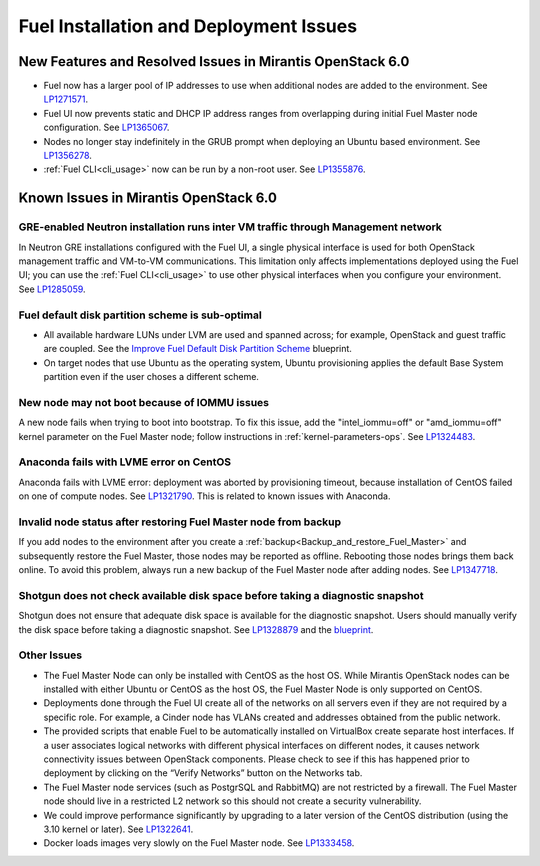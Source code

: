 
.. _fuel-install.rst:

Fuel Installation and Deployment Issues
=======================================

New Features and Resolved Issues in Mirantis OpenStack 6.0
----------------------------------------------------------

* Fuel now has a larger pool of IP addresses to use
  when additional nodes are added to the environment.
  See `LP1271571 <https://bugs.launchpad.net/fuel/+bug/1271571>`_.

* Fuel UI now prevents static and DHCP IP address ranges
  from overlapping during initial Fuel Master node configuration.
  See `LP1365067 <https://bugs.launchpad.net/bugs/1365067>`_.

* Nodes no longer stay indefinitely in the GRUB prompt
  when deploying an Ubuntu based environment.
  See `LP1356278 <https://bugs.launchpad.net/bugs/1356278>`_.

* :ref:`Fuel CLI<cli_usage>` now can be run by a non-root user.
  See `LP1355876 <https://bugs.launchpad.net/bugs/1355876>`_.

Known Issues in Mirantis OpenStack 6.0
--------------------------------------

GRE-enabled Neutron installation runs inter VM traffic through Management network
+++++++++++++++++++++++++++++++++++++++++++++++++++++++++++++++++++++++++++++++++

In Neutron GRE installations configured with the Fuel UI,
a single physical interface is used
for both OpenStack management traffic and VM-to-VM communications.
This limitation only affects implementations deployed using the Fuel UI;
you can use the :ref:`Fuel CLI<cli_usage>` to use other physical interfaces
when you configure your environment.
See `LP1285059 <https://bugs.launchpad.net/fuel/+bug/1285059>`_.

Fuel default disk partition scheme is sub-optimal
+++++++++++++++++++++++++++++++++++++++++++++++++

* All available hardware LUNs under LVM are used and spanned across;
  for example, OpenStack and guest traffic are coupled.
  See the
  `Improve Fuel Default Disk Partition Scheme
  <https://blueprints.launchpad.net/fuel/+spec/improve-fuel-default-disk-partition-scheme>`_ blueprint.

* On target nodes that use Ubuntu as the operating system,
  Ubuntu provisioning applies the default Base System partition
  even if the user choses a different scheme.

New node may not boot because of IOMMU issues
+++++++++++++++++++++++++++++++++++++++++++++

A new node fails when trying to boot into bootstrap.
To fix this issue,
add the "intel_iommu=off" or "amd_iommu=off" kernel parameter
on the Fuel Master node;
follow instructions in :ref:`kernel-parameters-ops`.
See `LP1324483 <https://bugs.launchpad.net/bugs/1324483>`_.

Anaconda fails with LVME error on CentOS
++++++++++++++++++++++++++++++++++++++++

Anaconda fails with LVME error: deployment was aborted by provisioning timeout,
because installation of CentOS failed on one of compute nodes.
See `LP1321790 <https://bugs.launchpad.net/bugs/1321790>`_.
This is related to known issues with Anaconda.

Invalid node status after restoring Fuel Master node from backup
++++++++++++++++++++++++++++++++++++++++++++++++++++++++++++++++

If you add nodes to the environment after you create a
:ref:`backup<Backup_and_restore_Fuel_Master>`
and subsequently restore the Fuel Master,
those nodes may be reported as offline.
Rebooting those nodes brings them back online.
To avoid this problem, always run a new backup
of the Fuel Master node after adding nodes.
See `LP1347718 <https://bugs.launchpad.net/bugs/1347718>`_.

Shotgun does not check available disk space before taking a diagnostic snapshot
+++++++++++++++++++++++++++++++++++++++++++++++++++++++++++++++++++++++++++++++

Shotgun does not ensure that adequate disk space is available
for the diagnostic snapshot.
Users should manually verify the disk space
before taking a diagnostic snapshot.
See `LP1328879 <https://bugs.launchpad.net/bugs/1328879>`_
and the `blueprint <https://blueprints.launchpad.net/fuel/+spec/manage-logs-with-free-space-consideration>`_.


Other Issues
++++++++++++

* The Fuel Master Node can only be installed with CentOS as the host OS.
  While Mirantis OpenStack nodes can be installed
  with either Ubuntu or CentOS as the host OS,
  the Fuel Master Node is only supported on CentOS.

* Deployments done through the Fuel UI
  create all of the networks on all servers
  even if they are not required by a specific role.
  For example, a Cinder node has VLANs created
  and addresses obtained from the public network.

* The provided scripts that enable Fuel
  to be automatically installed on VirtualBox
  create separate host interfaces.
  If a user associates logical networks
  with different physical interfaces on different nodes,
  it causes network connectivity issues between OpenStack components.
  Please check to see if this has happened prior to deployment
  by clicking on the “Verify Networks” button on the Networks tab.

* The Fuel Master node services (such as PostgrSQL and RabbitMQ)
  are not restricted by a firewall.
  The Fuel Master node should live in a restricted L2 network
  so this should not create a security vulnerability.

* We could improve performance significantly by upgrading
  to a later version of the CentOS distribution
  (using the 3.10 kernel or later).
  See `LP1322641 <https://bugs.launchpad.net/bugs/1322641>`_.

* Docker loads images very slowly on the Fuel Master node.
  See `LP1333458 <https://bugs.launchpad.net/bugs/1333458>`_.
